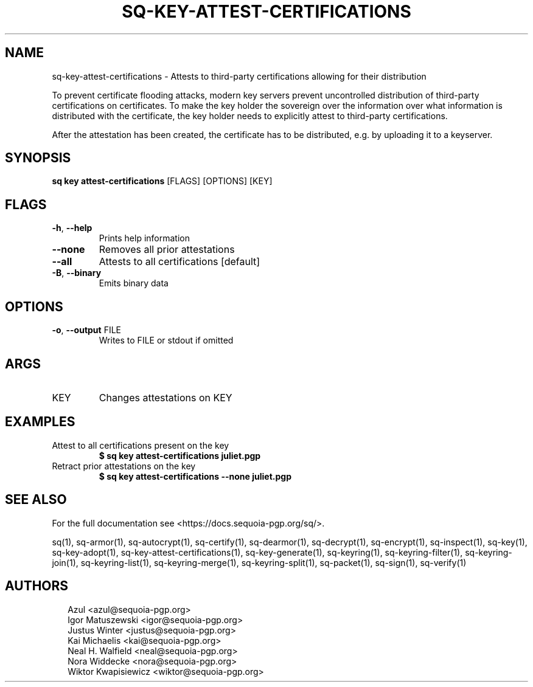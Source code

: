 .TH SQ-KEY-ATTEST-CERTIFICATIONS "1" "JANUARY 2021" " " "USER COMMANDS" 5
.SH NAME
sq-key-attest\-certifications \- 
Attests to third\-party certifications allowing for their distribution

To prevent certificate flooding attacks, modern key servers prevent
uncontrolled distribution of third\-party certifications on
certificates.  To make the key holder the sovereign over the
information over what information is distributed with the certificate,
the key holder needs to explicitly attest to third\-party
certifications.

After the attestation has been created, the certificate has to be
distributed, e.g. by uploading it to a keyserver.

.SH SYNOPSIS
\fBsq key attest\-certifications\fR [FLAGS] [OPTIONS] [KEY]
.SH FLAGS
.TP
\fB\-h\fR, \fB\-\-help\fR
Prints help information

.TP
\fB\-\-none\fR
Removes all prior attestations

.TP
\fB\-\-all\fR
Attests to all certifications [default]

.TP
\fB\-B\fR, \fB\-\-binary\fR
Emits binary data
.SH OPTIONS
.TP
\fB\-o\fR, \fB\-\-output\fR FILE
Writes to FILE or stdout if omitted
.SH ARGS
.TP
KEY
Changes attestations on KEY
.SH EXAMPLES
.TP
Attest to all certifications present on the key
\fB$ sq key attest\-certifications juliet.pgp\fR
.TP
Retract prior attestations on the key
\fB$ sq key attest\-certifications \-\-none juliet.pgp\fR

.SH SEE ALSO
For the full documentation see <https://docs.sequoia\-pgp.org/sq/>.

.ad l
.nh
sq(1), sq\-armor(1), sq\-autocrypt(1), sq\-certify(1), sq\-dearmor(1), sq\-decrypt(1), sq\-encrypt(1), sq\-inspect(1), sq\-key(1), sq\-key\-adopt(1), sq\-key\-attest\-certifications(1), sq\-key\-generate(1), sq\-keyring(1), sq\-keyring\-filter(1), sq\-keyring\-join(1), sq\-keyring\-list(1), sq\-keyring\-merge(1), sq\-keyring\-split(1), sq\-packet(1), sq\-sign(1), sq\-verify(1)


.SH AUTHORS
.P
.RS 2
.nf
Azul <azul@sequoia\-pgp.org>
Igor Matuszewski <igor@sequoia\-pgp.org>
Justus Winter <justus@sequoia\-pgp.org>
Kai Michaelis <kai@sequoia\-pgp.org>
Neal H. Walfield <neal@sequoia\-pgp.org>
Nora Widdecke <nora@sequoia\-pgp.org>
Wiktor Kwapisiewicz <wiktor@sequoia\-pgp.org>
